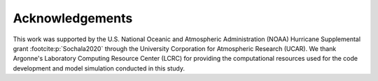 Acknowledgements
================

This work was supported by the U.S. National Oceanic and Atmospheric
Administration (NOAA) Hurricane Supplemental grant :footcite:p:`Sochala2020` through
the University Corporation for Atmospheric Research (UCAR).
We thank Argonne's Laboratory Computing Resource Center (LCRC) for providing
the computational resources used for the code development and model simulation
conducted in this study.

.. footbibliography::
